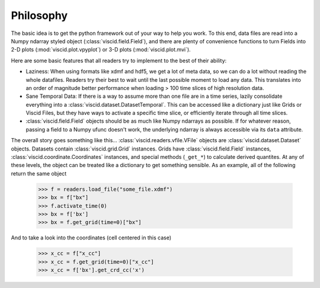 Philosophy
==========

The basic idea is to get the python framework out of your way to help you work. To this end, data files are read into a Numpy ndarray styled object (:class:`viscid.field.Field`), and there are plenty of convenience functions to turn Fields into 2-D plots (:mod:`viscid.plot.vpyplot`) or 3-D plots (:mod:`viscid.plot.mvi`).

Here are some basic features that all readers try to implement to the best of their ability:

- Laziness: When using formats like xdmf and hdf5, we get a lot of meta data, so we can do a lot without reading the whole datafiles. Readers try their best to wait until the last possible moment to load any data. This translates into an order of magnitude better performance when loading > 100 time slices of high resolution data.

- Sane Temporal Data: If there is a way to assume more than one file are in a time series, lazily consolidate everything into a :class:`viscid.dataset.DatasetTemporal`. This can be accessed like a dictionary just like Grids or Viscid Files, but they have ways to activate a specific time slice, or efficiently iterate through all time slices.

- :class:`viscid.field.Field` objects should be as much like Numpy ndarrays as possible. If for whatever reason, passing a field to a Numpy ufunc doesn't work, the underlying ndarray is always accessible via its ``data`` attribute.

The overall story goes something like this... :class:`viscid.readers.vfile.VFile` objects are :class:`viscid.dataset.Dataset` objects. Datasets contain :class:`viscid.grid.Grid` instances. Grids have :class:`viscid.field.Field` instances, :class:`viscid.coordinate.Coordinates` instances, and special methods (``_get_*``) to calculate derived quantites. At any of these levels, the object can be treated like a dictionary to get something sensible. As an example, all of the following return the same object

    >>> f = readers.load_file("some_file.xdmf")
    >>> bx = f["bx"]
    >>> f.activate_time(0)
    >>> bx = f['bx']
    >>> bx = f.get_grid(time=0)["bx"]

And to take a look into the coordinates (cell centered in this case)

    >>> x_cc = f["x_cc"]
    >>> x_cc = f.get_grid(time=0)["x_cc"]
    >>> x_cc = f['bx'].get_crd_cc('x')

